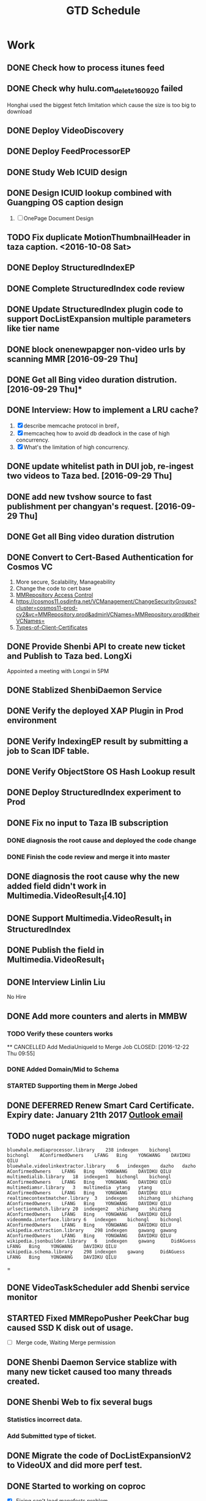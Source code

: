#+TITLE: GTD Schedule
#+HTML_HEAD: <link rel="stylesheet" type="text/css" href="style.css" />
#+Notes: ^C ^X ^C column view, q to exit

* Work
** DONE Check how to process itunes feed
CLOSED: [2016-10-30 Sun 15:01]
** DONE Check why hulu.com_delete_160920 failed
   Honghai used the biggest fetch limitation which cause the size is too big to download
** DONE Deploy VideoDiscovery
** DONE Deploy FeedProcessorEP

** DONE Study Web ICUID design
** DONE Design ICUID lookup combined with Guangping OS caption design
   CLOSED: [2016-10-30 Sun 15:01] DEADLINE: <2016-10-09 Sun> SCHEDULED: <2016-10-08 Sat>
   1. [ ] OnePage Document Design
** TODO Fix duplicate MotionThumbnailHeader in taza caption. <2016-10-08 Sat>

** DONE Deploy StructuredIndexEP
   CLOSED: [2016-10-30 Sun 15:00] SCHEDULED: <2016-10-08 Sat>
** DONE Complete StructuredIndex code review
CLOSED: [2016-10-30 Sun 16:25] DEADLINE: <2016-10-30 Sun>
** DONE Update StructuredIndex plugin code to support DocListExpansion multiple parameters like tier name
CLOSED: [2016-10-30 Sun 16:25]

** DONE block onenewpapger non-video urls by scanning MMR [2016-09-29 Thu]
CLOSED: [2016-10-08 Sat 10:15]
** DONE Get all Bing video duration distrution. [2016-09-29 Thu]*
CLOSED: [2016-10-08 Sat 10:15]
** DONE Interview: How to implement a LRU cache?
   1. [X] describe memcache protocol in breif，
   2. [X] memcacheq how to avoid db deadlock in the case of high concurrency.
   3. [X] What's the limitation of high concurrency.
** DONE update whitelist path in DUI job, re-ingest two videos to Taza bed. [2016-09-29 Thu]
   CLOSED: [2016-10-08 Sat 10:14]
** DONE add new tvshow source to fast publishment per changyan's request. [2016-09-29 Thu]
   CLOSED: [2016-10-08 Sat 10:14]
   :LOGBOOK:
   CLOCK: [2016-10-06 Thu 16:40]--[2016-10-06 Thu 17:05] =>  0:25
   :END:
** DONE Get all Bing video duration distrution
   CLOSED: [2016-10-08 Sat 10:00]
** DONE Convert to Cert-Based Authentication for Cosmos VC
CLOSED: [2016-10-30 Sun 15:01] SCHEDULED: <2016-10-08 Sat>
1. More secure, Scalability, Manageability
2. Change the code to cert base
3. [[https://cosmos11.osdinfra.net/VCManagement/ChangeSecurityGroups?cluster=cosmos11-prod-cy2&vc=MMRepository.prod&adminVCNames=MMRepository.prod&theirVCNames=][MMRepository Access Control]]
4. https://cosmos11.osdinfra.net/VCManagement/ChangeSecurityGroups?cluster=cosmos11-prod-cy2&vc=MMRepository.prod&adminVCNames=MMRepository.prod&theirVCNames=
5. [[https://microsoft.sharepoint.com/teams/Cosmos/Wiki/Types-of-Client-Certificates.aspx][Types-of-Client-Certificates]]

** DONE Provide Shenbi API to create new ticket and Publish to Taza bed. LongXi
   SCHEDULED: <2016-11-02 Wed>
Appointed a meeting with Longxi in 5PM
** DONE Stablized ShenbiDaemon Service
   SCHEDULED: <2016-11-03 Thu>
** DONE Verify the deployed XAP Plugin in Prod environment
   SCHEDULED: <2016-11-02 Wed>
** DONE Verify IndexingEP result by submitting a job to Scan IDF table.
   SCHEDULED: <2016-11-02 Wed>
** DONE Verify ObjectStore OS Hash Lookup result
   SCHEDULED: <2016-11-02 Wed>
** DONE Deploy StructuredIndex experiment to Prod
   SCHEDULED: <2016-10-31 Mon>
** DONE Fix no input to Taza IB subscription
*** DONE diagnosis the root cause and deployed the code change
*** DONE Finish the code review and merge it into master
** DONE diagnosis the root cause why the new added field didn't work in Multimedia.VideoResult_1[4.10]
   SCHEDULED: <2016-11-02 Wed>
** DONE Support Multimedia.VideoResult_1 in StructuredIndex
** DONE Publish the field in Multimedia.VideoResult_1
   SCHEDULED: <2016-11-03 Thu>

** DONE Interview Linlin Liu
   No Hire
** DONE Add more counters and alerts in MMBW
CLOSED: [2016-12-22 Thu 09:55]
*** TODO Verify these counters works
 ** CANCELLED Add MediaUniqueId to Merge Job
CLOSED: [2016-12-22 Thu 09:55]
*** DONE Added Domain/Mid to Schema
CLOSED: [2016-12-20 Tue 22:32]
*** STARTED Supporting them in Merge Jobed
** DONE DEFERRED Renew Smart Card Certificate. Expiry date: January 21th 2017 [[https://apj.cloudmail.microsoft.com/owa/?ae=Item&t=IPM.Note&id=RgAAAACuQ%2fZBZQJ6RJW6qQsYXQOyBwAELv0Ku0MXS51IMV36iru%2fAAAADvkIAABRx5Baz61DS7S393kjQaoxAAGnVyJwAAAJ][Outlook email]]
SCHEDULED: <2017-01-16 Mon>
** TODO nuget package migration
SCHEDULED: <2017-01-16 Mon>
#+BEGIN_EXAMPLE
bluewhale.mediaprocessor.library    238 indexgen    bichongl    bichongl    AConfirmedOwners    LFANG   Bing    YONGWANG    DAVIDKU QILU
bluewhale.videolinkextractor.library    6   indexgen    dazho   dazho   AConfirmedOwners    LFANG   Bing    YONGWANG    DAVIDKU QILU
multimedialib.library   18  indexgen1   bichongl    bichongl    AConfirmedOwners    LFANG   Bing    YONGWANG    DAVIDKU QILU
multimediamsr.library   3   multimedia  ytang   ytang   AConfirmedOwners    LFANG   Bing    YONGWANG    DAVIDKU QILU
realtimecontextmatcher.library  3   indexgen    shizhang    shizhang    AConfirmedOwners    LFANG   Bing    YONGWANG    DAVIDKU QILU
urlsectionmatch.library 20  indexgen2   shizhang    shizhang    AConfirmedOwners    LFANG   Bing    YONGWANG    DAVIDKU QILU
videommda.interface.library 6   indexgen    bichongl    bichongl    AConfirmedOwners    LFANG   Bing    YONGWANG    DAVIDKU QILU
wikipedia.extraction.library    298 indexgen    gawang  gawang  AConfirmedOwners    LFANG   Bing    YONGWANG    DAVIDKU QILU
wikipedia.jsonbuilder.library   6   indexgen    gawang      DidAGuess   LFANG   Bing    YONGWANG    DAVIDKU QILU
wikipedia.schema.library    298 indexgen    gawang      DidAGuess   LFANG   Bing    YONGWANG    DAVIDKU QILU
#+END_EXAMPLE=
** DONE VideoTaskScheduler add Shenbi service monitor
SCHEDULED: <2017-01-03 Tue>
** STARTED Fixed MMRepoPusher PeekChar bug caused SSD K disk out of usage.
SCHEDULED: <2017-01-03 Tue>
+ [ ] Merge code, Waiting Merge permission
** DONE Shenbi Daemon Service stablize with many new ticket caused too many threads created.
CLOSED: [2017-01-03 Tue 19:32] SCHEDULED: <2017-01-03 Tue>
** DONE Shenbi Web to fix several bugs
CLOSED: [2017-01-04 Wed 10:56] SCHEDULED: <2017-01-04 Wed>
*** Statistics incorrect data.
*** Add Submitted type of ticket.
** DONE Migrate the code of DocListExpansionV2 to VideoUX and did more perf test.
CLOSED: [2017-01-05 Thu 20:35]
** DONE Started to working on coproc
SCHEDULED: <2017-01-06 Fri>
- [X] Fixing can't load manefests problem.
- [X] Checked in HashMapping Aggregator coproc service.
- [X] Checked in GetVideoCaption coproc service. But Qiang failed to Verify it.

** DONE DocListExpansion code review
*** DONE Modify the code by Alex and Peng's comments.
SCHEDULED: <2017-01-16 Mon>
*** DONE Check in the code
** DONE GamingLive
SCHEDULED: <2017-02-06 Mon>
- [X] Check why point table not ready, but bulk data ready [[http://bn1.ah-debug.binginternal.com:89/answerstla.aspx?q=GamingLive.dota%202&workflow=Multimedia.StructuredIndex.WebBulkRequestWorkflow][GamingLive.Dota 2 web bulk]]
- [X] talk with Yanchao how to migrate
- [X] I will add isLive back and Yanchao will check again.
- [X] Commit Xap Merge
- [X] construct ThumbnailSourceUrl prefix
- [X] Waiting [[http://xapdataplatform/DataPlatform/Dashboard/MyMerges?Username=bichongl][Xap Merge]]

** TODO Sports
*** DONE Australia Open load more problem
*** DONE follow with John to see the progress
** DONE 配眼镜
SCHEDULED: <2017-01-15 Sun>
** DONE 中国农业银行
SCHEDULED: <2017-01-15 Sun>
** DONE 绞裤子边
SCHEDULED: <2017-01-15 Sun>
** CANCELLED [[http://v.youku.com/v_show/id_XMjIwNDU5NjE4NA==.html][德云社跨年相声专场 2017]]
SCHEDULED: <2017-01-16 Mon>
** TODO eSports
SCHEDULED: <2017-01-16 Mon>
*** DONE Talk with Changyan about the migration plan
*** DONE Shanshan will create the manifest to support migration.
*** DONE run the local onebox to generate the data
** TODO Migrate MMR to azure [[https://apj.cloudmail.microsoft.com/owa/?ae=Item&t=IPM.Note&id=RgAAAACuQ%2fZBZQJ6RJW6qQsYXQOyBwAELv0Ku0MXS51IMV36iru%2fAAAADvkIAABRx5Baz61DS7S393kjQaoxAAGyJ2omAAAJ][Outlook]]
SCHEDULED: <2017-02-06 Mon>

* Learning Plan
- [ ] [[https://www.zhihu.com/search?type=content&q=%E7%BD%91%E7%BB%9C%E7%BC%96%E7%A8%8B][知乎Network Programming]]
- [ ] [[https://www.zhihu.com/question/19854853][Python 网络编程]]
- [ ] [[http://www.ezlippi.com/blog/2014/08/linux-epoll.html][处理并发之一：LINUX Epoll机制介绍]]
- [ ] [[http://www.ezlippi.com/blog/2014/08/libevent.html][处理并发之二：libevent的eventbuffer]]
- [ ] [[https://github.com/EZLippi/practical-programming-books][计算机相关技术资料整理]]
- [ ] [[http://blog.csdn.net/roger_77/article/details/1555170][Learn 高性能I/O设计模式Reactor和Proactor]]
- [ ] [[http://blog.csdn.net/roger_77/article/details/2002615][boost源码剖析之：多重回调机制signal(上)]]
- [ ] [[http://blog.csdn.net/myan/article/details/1915][孟岩Salute Julian Assange Blog]]
- [ ] [[http://blog.zhaojie.me/][老赵点滴 - 追求编程之美]]
- [ ] 如何实现一个分布式存储系统和分布式计算引擎
   SCHEDULED: <2016-10-15 Sat>
- [ ] 如何对单点的服务实现leader election（包括HDFS，YARN，HBase等都存在单点故障问题，均采用zookeeper实现了准备切换）
- [ ] 如果自己实现一个高效的RPC框架（hadoop自己实现了一个RPC框架，这个框架由HDFS,MAPREDUCE,YARN和HBASE公用）
- [ ] google 的 tcmalloc和 ptmalloc 的比较
- [ ] Doug Lea的dlmalloc
- [ ] Garbage Collection原理
- [ ] High Performance Browser Networking
- [ ] unp
- [ ] apue
- [ ] Interview system design
  1. [ ] web count
  2. [ ] Web application
  3. [ ] Location Based Service
  4. [ ] Web Crawler
  5. [ ] News Feed
  6. [ ] Stats Server
  7. [ ] Messenger/ChatRoom
  8. [ ] RateLimit
  9. [ ] Tiny Url
  10. [ ] Haystack
- [ ] Varnish Cache
- [ ] facebook Scribe
- [ ] Cassandra
- [ ] HipHop
   Facebook 的 HipHop会把PHP转成 C++ 并用 g++编译，这样就可以为模板和Web逻贺业务层提供高的性能。
- [ ] Comet 服务器, Long Polling (Comet)
- [ ] Tornado
- [ ] [[http://www.quora.com/Why-would-you-write-a-Thrift-service-in-C][Thrift]]
- [ ] Pylons (Pylons + Paste)
- [ ] HAProxy Load-Balancing
- [ ] Cloudfront
- [ ] Sphinx
- [ ] python twisted  library
- [ ] python gevent
- [ ] Go goroutine
- [ ] Netty
- [ ] nptl
- [ ] napa
- [ ] ATLA
- [ ] Ranker
- [ ] Raas
- [ ] CDGaas
- [ ] OSearch
- [ ] [[http://lucenenet.apache.org/docs/2.9.4/Lucene.Net.chm][Lucene.Net]]
- [ ] [[http://bsodanalysis.blogspot.com/2014/07/page-faults-explained.html][Page Faults Explained]]
- [ ] [[https://www.youtube.com/watch?v=8D3Vmm1BGoY][Twelve Go Best Practices - Francesc Campoy]]  ::YouTube::
- [ ] [[https://www.youtube.com/watch?v=Vlie-srOU8c][Build Web Apps with Go Language (golang)]]    ::YouTube::
- [ ] [[https://vgc.poly.edu/~juliana/][Juliana Freire]]
- [ ] Data Journalism Handbook (http://datajournalismhandbook.org/)
- [ ] Free Software, Free Society (http://shop.fsf.org/product/free-software-free-society-2/)
- [ ] Free as in Freedom (http://static.fsf.org/nosvn/faif-2.0.pdf)
- [ ] Getting started with Open source development (http://public.dhe.ibm.com/software/dw/db2/express-c/wiki/Getting_started_with_open_source_development_p2.pd f)
- [ ] Innovation Happens Elsewhere (http://dreamsongs.com/IHE/IHE.html)
- [ ] Open Advice: FOSS: What We Wish We Had Known When We Started (http://open-advice.org/)
- [ ] Producing Open Source Software (http://producingoss.com/)
- [ ] The Art of Community: Building the New Age of Participation: First edition (http://www.artofcommunityonline.org/downloads/jonobacon-theartofcommunity-1ed.pdf)
- [ ] The Art of Community: Building the New Age of Participation: Second edition (http://ubuntuone.com/0n352YwUjlcFR8PjIELH67)
- [ ] The Architecture of Open Source Applications: Vol. 1: Elegance, Evolution, and a Few Fearless Hacks; Vol. 2: Structure, Scale, and a Few More Feerless Hacks (http://www.aosabook.org/en/index.html)
- [ ] The Cathedral and the Bazaar (http://www.catb.org/esr/writings/cathedral-bazaar/)
- [ ] The Future of Ideas (http://the-future-of-ideas.com/download/lessig_FOI.pdf)
- [ ] The Future of the Internet (http://futureoftheinternet.org/)
- [ ] The Performance of Open Source Applications (http://aosabook.org/en/)
- [ ] The Wealth of Networks: How Social Production Transforms Markets and Freedom (http://cyber.law.harvard.edu/wealth_of_networks/Main_Page)

- 参看两篇趣文“C++学习信心图” 和“21天学好C++”

读我的 “如何学好C++”中所推荐的那些书至少两遍以上（如果你对C++的理解能够深入到像我所写的《C++虚函数表解析》或是《C++对象内存存局》，或是《C/C++返回内部静态成员的陷阱》那就非常不错了）
然后反思为什么C++要干成这样，Java则不是？你一定要学会对比C++和Java的不同。比如，Java中的初始化，垃圾回收，接口，异常，虚函数，等等。
实践任务：
用C++实现一个BigInt，支持128位的整形的加减乘除的操作。
用C++封装一个数据结构的容量，比如hash table。
用C++封装并实现一个智能指针（一定要使用模板）。
《设计模式》必需一读，两遍以上，思考一下，这23个模式的应用场景。主要是两点：1）钟爱组合而不是继承，2）钟爱接口而不是实现。（也推荐《深入浅出设计模式》）
实践任务：
使用工厂模式实现一个内存池。
使用策略模式制做一个类其可以把文本文件进行左对齐，右对齐和中对齐。
使用命令模式实现一个命令行计算器，并支持undo和redo。
使用修饰模式实现一个酒店的房间价格订价策略——旺季，服务，VIP、旅行团、等影响价格的因素。
学习STL的用法和其设计概念  – 容器，算法，迭代器，函数子。如果可能，请读一下其源码。
实践任务：尝试使用面向对象、STL，设计模式、和WindowsSDK图形编程的各种技能
做一个贪吃蛇或是俄罗斯方块的游戏。支持不同的级别和难度。
做一个文件浏览器，可以浏览目录下的文件，并可以对不同的文件有不同的操作，文本文件可以打开编辑，执行文件则执行之，mp3或avi文件可以播放，图片文件可以展示图片。
学习C++的一些类库的设计，如： MFC（看看候捷老师的《深入浅出MFC》） ，Boost, ACE,  CPPUnit，STL （STL可能会太难了，但是如果你能了解其中的设计模式和设计那就太好了，如果你能深入到我写的《STL string类的写时拷贝技术》那就非常不错了，ACE需要很强在的系统知识，参见后面的“加强对系统的了解”）
Java是真正的面向对象的语言，Java的设计模式多得不能再多，也是用来学习面向对象的设计模式的最佳语言了（参看Java中的设计模式）。
推荐阅读《Effective Java》 and 《Java解惑》
学习Java的框架，Java的框架也是多，如Spring, Hibernate，Struts 等等，主要是学习Java的设计，如IoC等。
Java的技术也是烂多，重点学习J2EE架构以及JMS， RMI, 等消息传递和远程调用的技术。
学习使用Java做Web Service （官方教程在这里）
实践任务： 尝试在Spring或Hibernate框架下构建一个有网络的Web Service的远程调用程序，并可以在两个Service中通过JMS传递消息。
C++和Java都不是能在短时间内能学好的，C++玩是的深，Java玩的是广，我建议两者选一个。我个人的学习经历是：

深究C++（我深究C/C++了十来年了）
学习Java的各种设计模式。
2、加强系统了解

重要阅读下面的几本书：

《Unix编程艺术》了解Unix系统领域中的设计和开发哲学、思想文化体系、原则与经验。你一定会有一种醍醐灌顶的感觉。
《Unix网络编程卷1，套接字》这是一本看完你就明白网络编程的书。重要注意TCP、UDP，以及多路复用的系统调用select/poll/epoll的差别。
《TCP/IP详解 卷1:协议》- 这是一本看完后你就可以当网络黑客的书。了解以太网的的运作原理，了解TCP/IP的协议，运作原理以及如何TCP的调优。
实践任务：
理解什么是阻塞（同步IO），非阻塞（异步IO），多路复用（select, poll, epoll）的IO技术。
写一个网络聊天程序，有聊天服务器和多个聊天客户端（服务端用UDP对部分或所有的的聊天客户端进Multicast或Broadcast）。
写一个简易的HTTP服务器。
《Unix网络编程卷2，进程间通信》信号量，管道，共享内存，消息等各种IPC…… 这些技术好像有点老掉牙了，不过还是值得了解。
实践任务：
主要实践各种IPC进程序通信的方法。
尝试写一个管道程序，父子进程通过管道交换数据。
尝试写一个共享内存的程序，两个进程通过共享内存交换一个C的结构体数组。
学习《Windows核心编程》一书。把CreateProcess，Windows线程、线程调度、线程同步（Event,  信号量，互斥量）、异步I/O，内存管理，DLL，这几大块搞精通。
实践任务：使用CreateProcess启动一个记事本或IE，并监控该程序的运行。把前面写过的那个简易的HTTP服务用线程池实现一下。写一个DLL的钩子程序监控指定窗口的关闭事件，或是记录某个窗口的按键。
有了多线程、多进程通信，TCP/IP，套接字，C++和设计模式的基本，你可以研究一下ACE了。使用ACE重写上述的聊天程序和HTTP服务器（带线程池）
实践任务：通过以上的所有知识，尝试
写一个服务端给客户端传大文件，要求把100M的带宽用到80%以上。（注意，磁盘I/O和网络I/O可能会很有问题，想一想怎么解决，另外，请注意网络传输最大单元MTU）
了解BT下载的工作原理，用多进程的方式模拟BT下载的原理。
3、系统架构

负载均衡。HASH式的，纯动态式的。（可以到Google学术里搜一些关于负载均衡的文章读读）
多层分布式系统 – 客户端服务结点层、计算结点层、数据cache层，数据层。J2EE是经典的多层结构。
CDN系统 – 就近访问，内容边缘化。
P2P式系统，研究一下BT和电驴的算法。比如：DHT算法。
服务器备份，双机备份系统（Live-Standby和Live-Live系统），两台机器如何通过心跳监测对方？集群主结点备份。
虚拟化技术，使用这个技术，可以把操作系统当应用程序一下切换或重新配置和部署。
学习Thrift，二进制的高性能的通讯中间件，支持数据(对象)序列化和多种类型的RPC服务。
学习Hadoop。Hadoop框架中最核心的设计就是：MapReduce和HDFS。MapReduce的思想是由Google的一篇论文所提及而被广为流传的，简单的一句话解释MapReduce就是“任务的分解与结果的汇总”。HDFS是Hadoop分布式文件系统（Hadoop Distributed File System）的缩写，为分布式计算存储提供了底层支持。
了解NoSQL数据库（有人说可能是一个过渡炒作的技术），不过因为超大规模以及高并发的纯动态型网站日渐成为主流，而SNS类网站在数据存取过程中有着实时性等刚性需求，这使得目前NoSQL数据库慢慢成了人们所关注的焦点，并大有成为取代关系型数据库而成为未来主流数据存储模式的趋势。当前NoSQL数据库很多，大部分都是开源的，其中比较知名的有：MemcacheDB、Redis、Tokyo Cabinet(升级版为Kyoto Cabinet)、Flare、MongoDB、CouchDB、Cassandra、Voldemort等。

* Book
- [ ] iOS取证实战：调查、分析与移动安全
- [ ] Android软件安全与逆向分析
- [ ] 时间简史（插图版）
- [ ] Java并发编程实战
- [ ] 奇点临近 一部预测人工智能和科技未来的
- [ ] ELF Handling For Thread Local storage

* Life
** DONE Go to Ikea in the morning with wendy.
   CLOSED: [2016-10-08 Sat 10:16] SCHEDULED: <2016-10-07 Fri 10:00am>
** DONE [[http://asset2.buaa.edu.cn/gzzd/26205.htm][职工住房补贴申请和支付国家住房补贴工作流程]]

** DONE 《大河之舞》北展剧场， 北航东南门 北京航天航空大学站 坐632/103到西直门外站/北下关
   SCHEDULED: <2017-01-08 18:00 Sun>
** DONE Wedding
- [X] [[https://world.tmall.com/item/521844462587.htm?spm=a230r.1.14.26.jQ9in6&id=521844462587&ns=1&abbucket=12&skuId=3108525607065][新娘敬酒服]] [[https://item.taobao.com/item.htm?spm=a1z10.1-c.w4004-15030472551.11.MsRJ1A&id=524559044287][Rent]] 退货
- [X] [[https://item.taobao.com/item.htm?spm=a230r.1.14.5.CG0XK4&id=35427874913&ns=1&abbucket=12#detail][婚纱礼服]]
- [X] [[https://world.tmall.com/item/37270386990.htm?spm=a230r.1.14.5.aGcLdu&id=37270386990&ns=1&abbucket=12#][婚房布置]]
- [X] 流程
#+BEGIN_EXAMPLE
  1主持开场
  2新郎出场（手持手捧鲜花，从舞台侧面上舞台）
  3新娘出场（右手挽父亲走向幸福亭）
  4新郎迎娶新娘（新郎从舞台上走向新娘）
  5交接（父亲将新娘的手交给新郎，父亲退场）
  6求婚（新郎单膝跪地向新娘求婚，献花）
  7共同入场（新郎新娘步入婚礼殿堂）
  8宣誓（新人相对而立，回答主持人问题‘我愿意’）
  9交换信物（伴娘从T台上舞台，送指，新人用右手取对方的戒指，互相待在左手无名指）
  10拥吻（新人深情相拥6-8秒）
  11父母上台（2位家长从T台上舞台，站到自己孩子身边）
  12父母感恩（新人上前两步转身面向爸爸妈妈，爸爸妈妈往中间靠近一步，新人向父母鞠躬拥抱）
  13父母代表讲话
  14全场举杯（伴娘从舞台侧送上酒水，台上一家人向现场来宾敬上一杯酒，父母退场）
  15扔手捧花（有请两位新人的好朋友上台抢花）
  16新人退场（新人牵手退场，新娘换敬酒服）
  17后场互动游戏（需准备小礼物，红包，在新娘换衣服以及敬酒的时候，主持人和现场嘉宾互动）

  备注：本场婚礼有证婚人
#+END_EXAMPLE
- [X] 婚礼视频剪辑
- [X] 冲洗结婚照挂家里

** DONE 户口迁移
1. [X] 婚姻状态修改
2. [X] 报到证

* FastCon
** Target
1. Fast jump to the directory
2. Fast edit the file with the default editor
3. Fast type the commands
** Infrastructure
*** FastConHost.exe is installed as a windows service
*** FastConHost.ini stores the configuration
*** FastConMonitor.exe is the monitor service in case that FastConHost.exe exit in acciddent.
*** FastCon.psm is the powershell module contains the commands like
1. cc is to find the command
2. dd is to jump the folder, including the history folders
3. ee is to explorer the folder
4. ff is to edit the file
* StructuredIndex
* OSCaption Parity Test
** CH1SCH080020239
GetCaptionXLA.exe -i video-kirinppe -urlhashbatch d:\qz\video.urlhash.txt 10 10 -xmldumpdir d:\qz\out_tmp -mmCaption -cdeOptions NoCache bla localhost:8400 localhost:8600
OS Video: video-kirinppe
local: video-kirintest
*** parse cdg content chunk
MM_ParseChunks.exe k:\ContentChunk\chunk087000FA516A.content
*** get url hash
.\GetUrlHash.exe --easytools .\EasyTools\EasyTools.exe -t Video -f .\chunk087000FA516A.content.txt
*** cdg response difference tool
.\DiffCdgResponse.exe .\out_local\ .\out_os\ 10 -k known.txt
*** IS machine
Avg(cde.totallatencybyvirtualindex50percentile)
*** PerfCounter
D:\app\APTools.ap_02_13_bb2fd72>dumpcounters.exe d:\data\Perf\contentdescriptionserver.CDEndPoint.prf | grep "ByVi"
d:\qz>latencyCDGParse.exe  -d out_local -k f_CDDocumentTotalLatency

** <c_Doc_MediaMetaTag
https://vimeo.com/72112540, extra whitespace
** <d_Doc_MediaDAViewCount
<d_Doc_MediaDAViewCount Size="4">53</d_Doc_MediaDAViewCount>--first
<d_Doc_MediaDAViewCount Size="4">63</d_Doc_MediaDAViewCount>--second
** <q_CDCaptionStatus Size="8">1073812480</q_CDCaptionStatus>--first
<q_CDCaptionStatus Size="8">2147554304</q_CDCaptionStatus>--second
** <d_Doc_PreParsedSize
<d_Doc_PreParsedSize Size="4">0</d_Doc_PreParsedSize>--first
<d_Doc_PreParsedSize Size="4">3900</d_Doc_PreParsedSize>--second
** <d_Doc_Size
<d_Doc_Size Size="4">0</d_Doc_Size>--second
<d_Doc_Size Size="4">4276</d_Doc_Size>--first
** <q_Doc_I Size="8">0</q_Doc_ID>--second
<q_Doc_ID Size="8">608055813005706732</q_Doc_ID>--first
** <s_CDCaptionSet
<s_CDCaptionSet Size="2810">--first
<s_CDCaptionSet Size="2811">--second
** <s_CDResponseCommand
<s_CDResponseCommand Size="3610">--first
<s_CDResponseCommand Size="3611">--second
** <c_Thumbnail_MediaMD5Hash
https://www.youtube.com/watch?v=M3pz4rKtxa4
<c_Thumbnail_MediaMD5Hash Size="32">4e8dd3fc72e1ee6215b3e98b555b74cb</c_Thumbnail_MediaMD5Hash>--first
<c_Thumbnail_MediaMD5Hash Size="32">ccf12aea22538f69c48c2534fbb486c3</c_Thumbnail_MediaMD5Hash>--second
** <c_Doc_MediaDACategorization Size="6">sports</c_Doc_MediaDACategorization>--first, second missing
http://www.nfl.com/videos/nfl-game-highlights/0ap3000000593886/Game-changing-facemask-penalty-leads-to-one-more-Packers-play
** <c_Doc_MediaAudioFingerPrint Size="270">\xd7\xcb\xfd\xb6\xe4\x80\xfe\x9b\xdc\x8f\xde\x8b\xdc\xb1\xdf\x85\xe7\x88\xfe\xbb\xde\xcb\xf5\xca\xd6\xf9\xed\xc8\xd7\xf7\x9f\x85\xfe\xe7\xdc\xff\xf6\xfb\xb6\x92\xc7\x8c\xd2\x81\xbe\xf7\xdd\x84
\xd6\xdb\xc1\xf3\xe4\x84\xe5\x8c\xa5\xac\xb5\x8e\xcd\x8d\xfe\x80\xe5\xd6\xef\xa3\x9d\xfb\xde\xb9\xaf\x90\xde\xb9\xdd\x99\xfe\xf3\xfd\xdd\xdc\x91\xd5\x83\xdd\xd2\xe5\xd0\xc3\xf1\xd5\xf3\xec\xf3\xdd\xf9\xe7\x84\xfd\xd1\xdf\xf8\xfd\x90
\xf5\x9c\xfd\x98\xff\xb1\xd5\xb3\xfd\x93\xa5\x8c\xdd\x8c\xf7\xb1\xdb\xb1\xdd\xd1\xfa\x98\x85\xd7\xd3\xb3\xd3\xba\x9d\xc4\xfe\xef\x95\x97\xe5\xdc\xe5\xcc\x97\xd3\xd7\xf7\xe5\xf1\x97\xd0\xdd\xbe\xd5\xf7\xcf\xf3\xed\xb1\xd5\xd8\x87\xac
\xcd\xfd\xf5\xd4\xdf\xf4\xfd\xb7\xf5\x90\xe1\x9e\xd6\x97\xd3\x9d\xd7\x97\xf4\x9f\xd4\x83\xfc\x87\xfd\xb7\xdd\xf1\xdc\xdd\xf4\xde\xf6\xde\xf5\x94\xfc\xc2\xd7\xd3\xdd\x85\xf6\xd7\xfd\xd3\xf6\xfd\xf4\xd0\xa5\x88\xa6\x90\xd5\xc5\x95\xd1
\xfc\xff\xfd\xce\xc5\xf3\xae\x82\xfc\x8b\xe5\xd4\xa5\xac\xd5\xab\xfd\x96\xd6\xcd\xdd\x8c\xf4\xb8\x9e\x99\xe5\xcc\xf5\x85\xd7\x87\x97\x8d\x90\xf7\x99\xb0\xd6\xdf\x9e\xe7\x87\x89\x83\x91\xd5\xef</c_Doc_MediaAudioFingerPrint>--second
<c_MediaAudioCodec Size="3">aac</c_MediaAudioCodec>--second
http://www.watch-tvseries.net/series75/SUPERNATURAL/season-09-episode-16-Blade-Runners
** <c_MediaAudioCodec Size="3">aac</c_MediaAudioCodec>--second
<c_MediaAudioCodec></c_MediaAudioCodec>--first
<c_MediaFileFormat Size="3">flv</c_MediaFileFormat>--second
<c_MediaFileFormat></c_MediaFileFormat>--first
<c_MediaVideoCodec Size="4">h264</c_MediaVideoCodec>--second
<c_MediaVideoCodec></c_MediaVideoCodec>--first
** <c_Doc_MediaDAPublicationDate Size="10">1487145600</c_Doc_MediaDAPublicationDate>--second
<c_Doc_MediaDAPublicationDate Size="10">1487173561</c_Doc_MediaDAPublicationDate>--first
https://www.youtube.com/watch?v=S1QbYpcK6nQ
** <c_ResultPartText Size="181">{\&quot;default\&quot;:{\&quot;key\&quot;:\&quot;4e8dd3fc72e1ee6215b3e98b555b74cb\&quot;,\&quot;size\&quot;:24608,\&quot;mediatype\&quot;:0,\&quot;format\&quot;:1,\&quot;width\&quot;:480,\&quot;height\&q
uot;:360,\&quot;md5\&quot;:\&quot;4e8dd3fc72e1ee6215b3e98b555b74cb\&quot;,\&quot;identity\&quot;:5,\&quot;crop\&quot;:45}}</c_ResultPartText>--first
<c_ResultPartText Size="182">{\&quot;default\&quot;:{\&quot;key\&quot;:\&quot;ccf12aea22538f69c48c2534fbb486c3\&quot;,\&quot;size\&quot;:19564,\&quot;mediatype\&quot;:0,\&quot;format\&quot;:1,\&quot;width\&quot;:202,\&quot;height\&q
uot;:360,\&quot;md5\&quot;:\&quot;ccf12aea22538f69c48c2534fbb486c3\&quot;,\&quot;identity\&quot;:5,\&quot;crop\&quot;:123}}</c_ResultPartText>--second
** <d_Doc_MediaBinaryFileSize Size="4">19564</d_Doc_MediaBinaryFileSize>--second
<d_Doc_MediaBinaryFileSize Size="4">24608</d_Doc_MediaBinaryFileSize>--first
<d_Doc_PreParsedSize Size="4">0</d_Doc_PreParsedSize>--first
<d_Doc_PreParsedSize Size="4">3804</d_Doc_PreParsedSize>--second
<d_Doc_Size Size="4">0</d_Doc_Size>--second
<d_Doc_Size Size="4">3810</d_Doc_Size>--first
<d_Doc_ThumbnailCropCoordinate Size="4">123</d_Doc_ThumbnailCropCoordinate>--second
<d_Doc_ThumbnailCropCoordinate Size="4">45</d_Doc_ThumbnailCropCoordinate>--first
<d_Doc_ThumbnailWidth Size="4">202</d_Doc_ThumbnailWidth>--second
<d_Doc_ThumbnailWidth Size="4">480</d_Doc_ThumbnailWidth>--first
** <Has_DA_Information, IG pipeline bug. Fixed. Rollout 8 days.
** ViewCount disparity
*** Fanchao added trim
** Missing documents
*** 30ms timeout of reading preparseddata from ObjectStore. Qiang increased 30ms to 50ms;
*** PreparsedSize got zero size.
http://www.bing.com/images/search?q=nba&setflight= clean flight cache
http://stamp/?q=2EFFAD65A57C43D8B82498628A91F50C
tla=enableRemoteObjectStoreClientForCaption:true cdg=usepreparseddocument:1 tla=tags:mmvideoos tla=advrespmerge:none tla=advgoldenver:0
flt3:videooscaption
co4sch010131002:||;[DocId: 870094354220CB6, UrlHash: 3E9448A19FEC52C6B54331991EBEE32C]--|Latency:15401|co4sch020100603:6772:8629:80011400
MMServe2-Prod-Co4$BaseVideoOSCaptionAugmentationV2=[tla:enableRemoteObjectStoreClientForCaption:true] [cdg=usepreparseddocument:1] [tla:tags:mmvideoos]
http://qzpc-sz:1234/cdgstatus/0x80011400
[tla:tags:mmvideoos]
http://www.bing.com/search?q=lady+gaga&setflight=videooscaption&mkt=en-US&safesearch=moderate&corpnet=1&debug=1&revip=us&fdpriority=premium&format=pbxml&testhooks=1&atlahostname=co3.ah-debug.binginternal.com&SetApplicationEndpoint=SNR-BEVIP.CoreUX-Prod-Co4.Co4.ap.gbl&setflight=vanocache&setflight=isnocache&P1=[AplusAnswer RankerDebug=%221%22 DebugAnswer=%22MultimediaKifVideoAnswer%22 CSVfeatures=%221%22]
MMServe2-Prod-Co4$BaseVideoOSCaptionAugmentationV2=[tla:enableRemoteObjectStoreClientForCaption:true] [cdg=usepreparseddocument:1] [tla:tags:mmvideoos]

** MM OS Video flight
XTS view to check CDG:
                CDG overview Caption Bed.xts
MMServe CDG QPS Overview.xts
MMServe CDG.xts

Related config: [[https://msasg.visualstudio.com/Bing_and_IPG/_git/IndexServe#path=%2Fprivate%2Findexserve%2Faggregator%2Fcdendpoint%2Fdeploy%2Fcdendpoint.ini&version=GBmaster&_a=contents][cdendpoint.ini]]
                ISEnvVerticalType:Multimedia,ISEnvTierType:MultimediaKirin$EnableDocContentWrapper=true

ISEnvVerticalType:Multimedia,ISEnvTierType:MultimediaKirin$UseMMMainlineCaptionClient=true
UseMMMainlineCaptionClient=false
ObjectStoreVirtualIndex=video-kirinprod,osvideo;video-ansprod,osvideo;video-kirintest,osvideo;video-kirinppe,osvideo
VideoObjectStoreCoprocNamespace=VideoIG
VideoObjectStoreCoprocTableName=VideoCaption
Cluster:BN2$VideoObjectStoreCoprocHostName=ObjectStoreMulti.Prod.BN.BingInternal.com
Cluster:CH1$VideoObjectStoreCoprocHostName=ObjectStoreMulti.Prod.CH.BingInternal.com
Cluster:CH1b$VideoObjectStoreCoprocHostName=ObjectStoreMulti.Prod.CH.BingInternal.com
Cluster:CO4$VideoObjectStoreCoprocHostName=ObjectStoreMulti.Prod.CO.BingInternal.com
Cluster:DB5$VideoObjectStoreCoprocHostName=ObjectStoreMulti.Prod.DB.BingInternal.com
Cluster:HK2$VideoObjectStoreCoprocHostName=ObjectStoreMulti.Prod.HK.BingInternal.com
VideoObjectStoreCoprocHostName=localhost
VideoObjectStoreCoprocExecuteName=VideoCaptionAPI.GetVideoParsedCaption
VideoObjectStoreCoprocTimeoutInMS=50
VideoObjectStoreCoprocPort=83
** Video CDG DPS
DC  Image +Video Total DPS
MAX (14days)    Video DPS
Ratio (20%)
BN  146000  29200
CH  134000  26800
CO  87000   17400
DB  80000   16000
HK  45000   9000
MMServe CDG.xts
Related counters:
TLAIndex.CDGDocIdsProcessedQPS
CDG.Aggregator.CaptionRate
** VideoAnswer forward flt3 to IS
MultimediaVideoDataProvider.ini
;Specifies variant constraints to be forwarded to FCS
ForwardVariantConstraints=revip,truemkt,mkt,flt,flt2,flt39,muidflt45,trafficpriority,workflow,source,reqiptype,lang,ui,browser,os,isexp,istesttraffic
http://exp/xcard/?stepId=48d34551-6456-4eed-b887-bf1404268a69&scorecardIds=58185657
** How do I determine if my flight is in norotate state?
No-rotate flights mean flights that are is present in Flights.ini (APIFlights.ini) and users can do a setflight to it from inside Microsoft and are not receiving any traffic. Anytime you create a flight in control tower it automatically becomes no-rotate until you request it to be started. You can test whether your flight is in norotate or not by doing a setflight from the appropriate vertical (for example: http://www.bing.com/search?q=flowers&setflight=flt14:flt14cffor SERP) and click the "MS Beta" link in the header below the Bing logo. This will take you to a page that lists all non-default flights. If your flight is listed in that then it is in norotate state.

Tried with several different flights that I know are registered (not only the flights that I’m trying to get working) and this did not work. Maybe this FAQ / Troubleshooting page needs to be updated J
